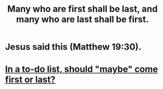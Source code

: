 :PROPERTIES:
:ID:       0c237b5f-6a18-4f3b-901d-6db58b41a32a
:END:
#+title: Many who are first shall be last, and many who are last shall be first.
* Jesus said this (Matthew 19:30).
* [[https://github.com/JeffreyBenjaminBrown/public_notes_with_github-navigable_links/blob/master/in_a_to_do_list_should_maybe_come_first_or_last.org][In a to-do list, should "maybe" come first or last?]]
